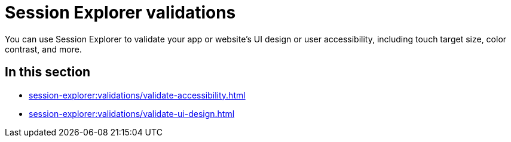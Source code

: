 = Session Explorer validations
:navtitle: Validations

You can use Session Explorer to validate your app or website's UI design or user accessibility, including touch target size, color contrast, and more.

== In this section

* xref:session-explorer:validations/validate-accessibility.adoc[]
* xref:session-explorer:validations/validate-ui-design.adoc[]
